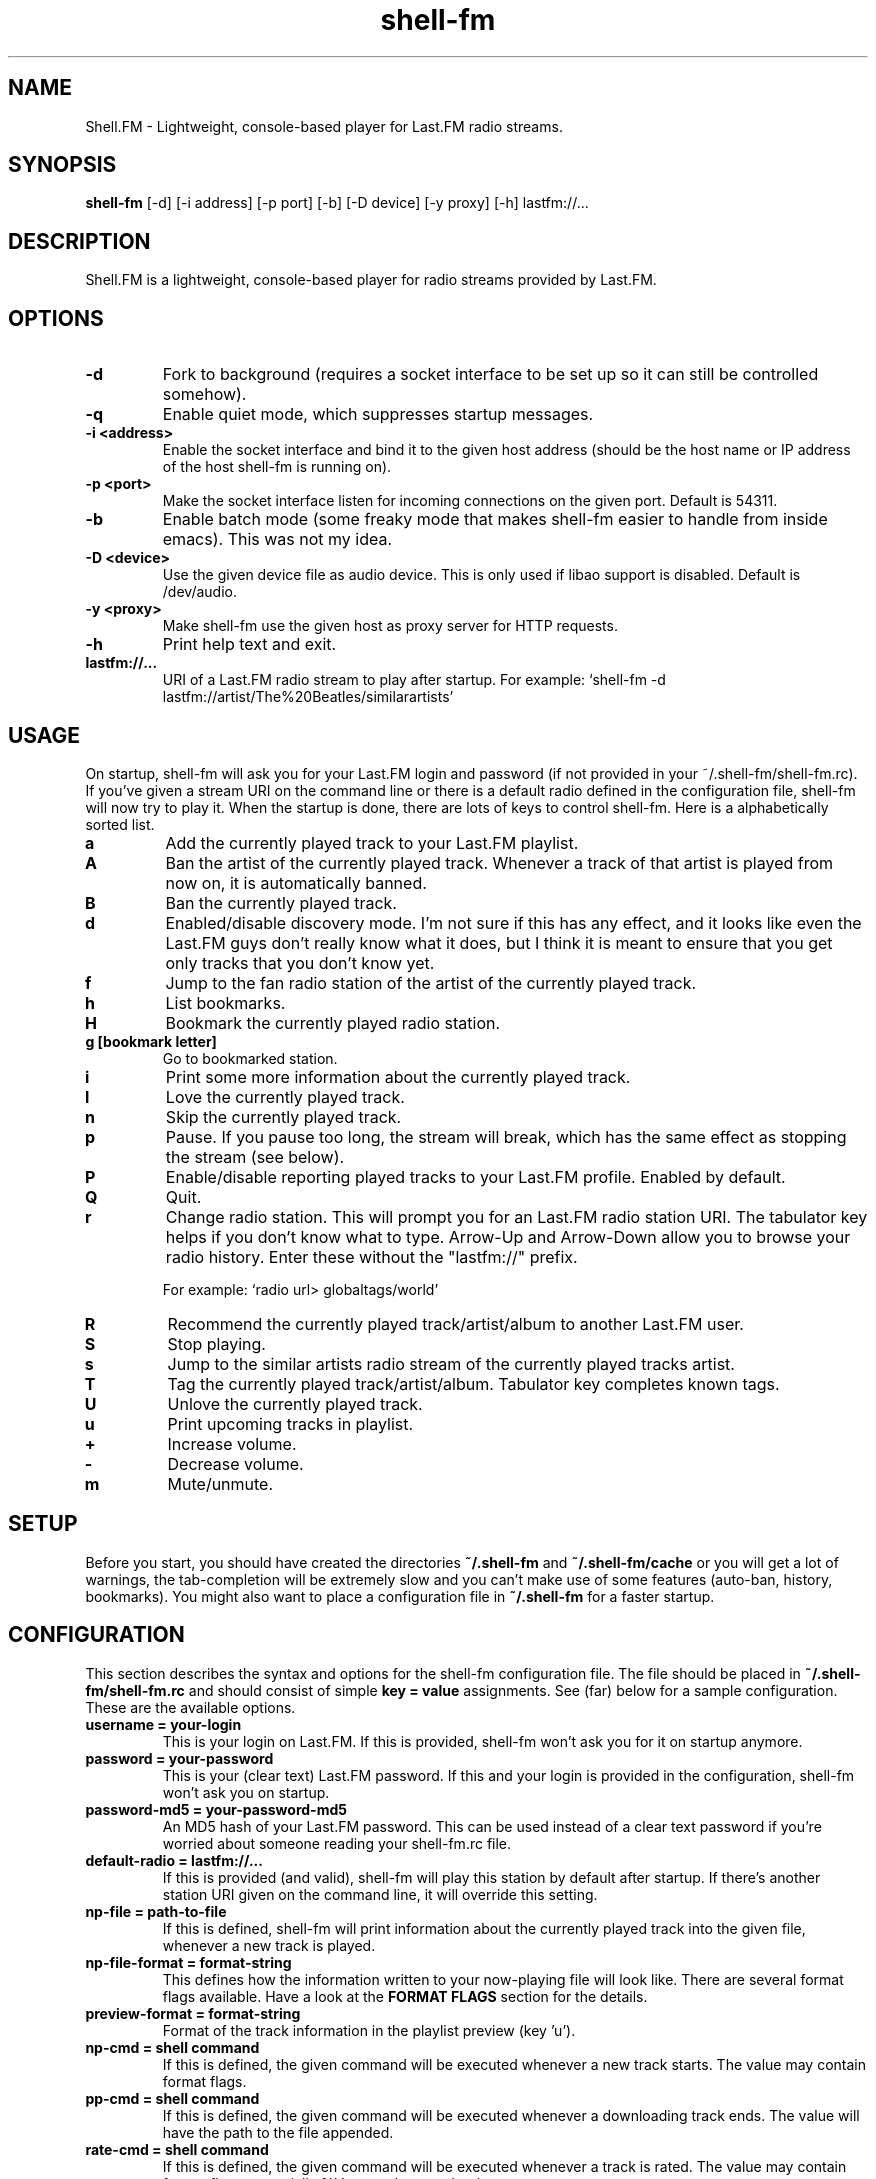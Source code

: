.TH "shell-fm" 1
.SH NAME
Shell.FM \- Lightweight, console-based player for Last.FM radio streams.
.SH SYNOPSIS
.B shell-fm
[-d] [-i address] [-p port] [-b] [-D device] [-y proxy] [-h] lastfm://...
.SH DESCRIPTION
Shell.FM is a lightweight, console-based player for radio streams provided by
Last.FM.
.SH OPTIONS
.TP
.B \-d
Fork to background (requires a socket interface to be set up so it can still be
controlled somehow).
.TP
.B \-q
Enable quiet mode, which suppresses startup messages.
.TP
.B \-i <address>
Enable the socket interface and bind it to the given host address (should be
the host name or IP address of the host shell-fm is running on).
.TP
.B \-p <port>
Make the socket interface listen for incoming connections on the given port.
Default is 54311.
.TP
.B \-b
Enable batch mode (some freaky mode that makes shell-fm easier to handle from
inside emacs). This was not my idea.
.TP
.B \-D <device>
Use the given device file as audio device. This is only used if libao support
is disabled. Default is /dev/audio.
.TP
.B \-y <proxy>
Make shell-fm use the given host as proxy server for HTTP requests.
.TP
.B \-h
Print help text and exit.
.TP
.B lastfm://...
URI of a Last.FM radio stream to play after startup.
For example: `shell-fm -d lastfm://artist/The%20Beatles/similarartists'
.SH USAGE
On startup, shell-fm will ask you for your Last.FM login and password
(if not
provided in your ~/.shell-fm/shell-fm.rc). If you've given a stream URI on the
command line or there is a default radio defined in the configuration file,
shell-fm will now try to play it. When the startup is done, there are lots of
keys to control shell-fm. Here is a alphabetically sorted list.
.TP
.B a
Add the currently played track to your Last.FM playlist.
.TP
.B A
Ban the artist of the currently played track. Whenever a track of that artist
is played from now on, it is automatically banned.
.TP
.B B
Ban the currently played track.
.TP
.B d
Enabled/disable discovery mode. I'm not sure if this has any effect, and it
looks like even the Last.FM guys don't really know what it does, but I think it
is meant to ensure that you get only tracks that you don't know yet.
.TP
.B f
Jump to the fan radio station of the artist of the currently played track.
.TP
.B h
List bookmarks.
.TP
.B H
Bookmark the currently played radio station.
.TP
.B g [bookmark letter]
Go to bookmarked station.
.TP
.B i
Print some more information about the currently played track.
.TP
.B l
Love the currently played track.
.TP
.B n
Skip the currently played track.
.TP
.B p
Pause. If you pause too long, the stream will break, which has the same effect
as stopping the stream (see below).
.TP
.B P
Enable/disable reporting played tracks to your Last.FM profile. Enabled by default.
.TP
.B Q
Quit.
.TP
.B r
Change radio station. This will prompt you for an Last.FM radio station URI.
The tabulator key helps if you don't know what to type. Arrow-Up and Arrow-Down
allow you to browse your radio history. Enter these without the
"lastfm://" prefix.
.RS
.PP
For example: `radio url> globaltags/world'
.RE
.TP
.B R
Recommend the currently played track/artist/album to another Last.FM user.
.TP
.B S
Stop playing.
.TP
.B s
Jump to the similar artists radio stream of the currently played tracks artist.
.TP
.B T
Tag the currently played track/artist/album. Tabulator key completes known
tags.
.TP
.B U
Unlove the currently played track.
.TP
.B u
Print upcoming tracks in playlist.
.TP
.B +
Increase volume.
.TP
.B -
Decrease volume.
.TP
.B m
Mute/unmute.
.PP
.SH SETUP
Before you start, you should have created the directories
.B ~/.shell-fm
and
.B ~/.shell-fm/cache
or you will get a lot of warnings, the tab-completion will be extremely
slow and you can't make use of some features (auto-ban, history, bookmarks).
You might also want to place a configuration file in
.B ~/.shell-fm
for a faster startup.
.SH CONFIGURATION
This section describes the syntax and options for the shell-fm configuration
file. The file should be placed in
.B ~/.shell-fm/shell-fm.rc
and should consist of simple
.B key = value
assignments.
See (far) below for a sample configuration. These are the available options.
.TP
.B username = your-login
This is your login on Last.FM. If this is provided, shell-fm won't ask you for
it on startup anymore.
.TP
.B password = your-password
This is your (clear text) Last.FM password. If this and your login is provided
in the configuration, shell-fm won't ask you on startup.
.TP
.B password-md5 = your-password-md5
An MD5 hash of your Last.FM password. This can be used instead of a clear text
password if you're worried about someone reading your shell-fm.rc file.
.TP
.B default-radio = lastfm://...
If this is provided (and valid), shell-fm will play this station by default
after startup. If there's another station URI given on the command line, it
will override this setting.
.TP
.B np-file = path-to-file
If this is defined, shell-fm will print information about the currently played
track into the given file, whenever a new track is played.
.TP
.B np-file-format = format-string
This defines how the information written to your now-playing file will look
like. There are several format flags available. Have a look at the
.B FORMAT FLAGS
section for the details.
.TP
.B preview-format = format-string
Format of the track information in the playlist preview (key 'u').
.TP
.B np-cmd = shell command
If this is defined, the given command will be executed whenever a new track
starts. The value may contain format flags.
.TP
.B pp-cmd = shell command
If this is defined, the given command will be executed whenever a downloading
track ends. The value will have the path to the file appended.
.TP
.B rate-cmd = shell command
If this is defined, the given command will be executed whenever a track is rated.
The value may contain format flags, especially %V to get the actual rating.
.TP
.B ?-color = color
This allows you to color format elements. The
.B ?
may be the letter of any format flag (without percent). The color is just a
normal shell color code matching "[01];3[0-7]". Whenever the format element is
printed to the console, it will have the given color. Have a look at the
.B COLORS
section for a list.
.TP
.B daemon = something
If this is set to something, shell-fm will start in daemon mode by default.
Starting with -d as command line option will disable daemon mode.
.TP
.B quiet = something
If this is set to something, shell-fm will start in quiet mode by default.
Starting with -q as command line option will disable quiet mode.
.TP
.B key0x?? = shell command
This allows you to bind shell commands to free keys (keys that are not used by
shell-fm, check the
.B USAGE
section above for a list).
.B ??
should be the hex code of the ASCII code of the key. The command you assign
will be evaluated (check the
.B FORMAT FLAGS
section) and executed then. This "feature" allows you to implement own
features, like fetching and printing the lyrics of the currently played track,
etc. If you have a cool idea or even a working script, I'd be happy if you let
me know.
.TP
.B bind = host
This specifies the network interface you want shell-fm to bind to.
.B host
should be the host name or an IP address of host shell-fm is running on.
shell-fm will open a port (see the
.B port
option below) on the specified interface which you can connect to to control
shell-fm remotely (or from local scripts, see
.B key0x??
above). Check the
.B NETWORK INTERFACE COMMANDS
section below for a list of known commands.
.B NOTE:
The network interface has no user authentication, so anyone with access to your
network/host can control shell-fm. Use it only if you really need to control
shell-fm over a network. Otherwise use the UNIX socket interface (see below).
.TP
.B unix = path
If this is set to a proper path, on that path a UNIX socket will be created for
local "remote" control. This socket interface takes the same commands as the
TCP socket interface (see above).
.TP
.B port = port-number
With this option you can change the port shell-fm will listen on (if
.B bind
is specified). Default is 54311.
.TP
.B extern = shell command
This allows you to specify an external program or script as player for the
streams. If given, shell-fm will run the command and pipe the MP3 stream into
it, instead of playing the stream itself. For example,
.B extern = madplay -Q -
works very fine. This option is meant as a work-around for architectures that
shell-fm doesn't work completly profectly on.
.TP
.B proxy = proxy server
This allows you to specify a proxy server for the HTTP requests.
.TP
.B expiry = some-number
This defines the number of seconds until a cached page expires. The default is
86400 seconds (24 hours). You shouldn't set a very low value here, since the
Last.FM server often are very slow. This mostly affects the prompts (radio
prompt, tag prompt, ...), since shell-fm fetches some feeds to get values for
the tab-completion.
.TP
.B device = path
Path to the audio device to use (see
.B -D
command line option).
.TP
.B title-format = format-string
This is the format of the track string that is printed to the console for every
track played. Default is 'Now playing "%t" by %a.'.
.TP
.B minimum = percentage
With this option you can change the minimum duration a track must have been
played to be scrobbled (in percent, but without the % sign). For example, if
this option is set to 75, the track will not be scrobbled if it has not been
played for at least 75% of its total duration. If you skip or stop the track
before it has been played for 75%, it will not be scrobbled. Default is 50%, as
specified in the scrobbling protocol version 1.2.
.TP
.B delay-change = something
If this is set to anything, and you change the station with 'r', 's' or 'f',
the station-change will be delayed until the currently played track finishes or
is skipped. Also they key 'q' will initialize a delayed quit, so after the
currently played track shell-fm will exit. 'Q' (uppercase) still quits
immediately.
.TP
.B screen-format = format-string
If this is set, shell-fm will check if the terminal it's running in is a screen
session ($TERM is "screen") and set the screen windows title to the formatted
string to be seen on $ESCAPE+w or $ESCAPE+".
.TP
.B term-format = format-string
Works like screen-format, but sets the x-terminals window title.
.TP
.B download = format-string
If this is set to a valid path (may contain format flags), and the played track
is free, it is saved at the given place.
.TP
.B gap = seconds
If this is set to a number, shell-fm will wait that amount of seconds between
tracks.
.TP
.B discovery = something
Enable discovery mode by default.
.TP
.B stream-timeout = seconds
Users reported that in some regions in the world, Last.FM servers sometimes
pretend to stream a track but then don't send anything, which makes shell-fm
hang forever waiting for the track data. If you have that problem, use this
option to define a stream timeout. When shell-fm is waiting for stream data, it
will wait that many seconds and then skip to the next track.
.TP
.B no-rtp = something
Start with RTP disabled.
.TP
.B volume-update = format string
If set, prints the formatted message when volume is changed. See format flags below, especially
.B
%v
and
.B
%b
.
.SH FORMAT FLAGS
There are several format flags allowed for some options. Here is the list.
.TP
.B %a
Artist name.
.TP
.B %t
Track title.
.TP
.B %l
Album name.
.TP
.B %I
URL of the album image.
.TP
.B %d
Track duration in seconds.
.TP
.B %f
Track duration formatted as 'min:sec'.
.TP
.B %s
Station name.
.TP
.B %S
Station URL.
.TP
.B %A
URL of the artists page on Last.FM.
.TP
.B %L
URL of the albums page on Last.FM.
.TP
.B %T
URL of the tracks page on Last.FM.
.TP
.B %R
Remaining seconds of the played track.
.TP
.B %r
Remaining time of the played track, formatted as 'min:sec'.
.TP
.B %v
Volume level, formatted as 'xx%'.
.TP
.B %b
Absolute volume (0-64).
.TP
.B %V
Rating of the current track
('L' loved, 'B' banned, 'S' skipped or empty).
.TP
.B
%p
Is replaced with the player status, PLAYING, PAUSED or STOPPED.
.TP
.B %~
Environment variable $HOME.
.TP
.B %%
A %.
.TP
.B 
.SH COLORS
.TP
.B 0;30
Black (not very useful).
.TP
.B 1;30
Dark gray.
.TP
.B 0;31
Red.
.TP
.B 1;31
Light red.
.TP
.B 0;32
Green.
.TP
.B 1;32
Light green.
.TP
.B 0;33
Dark yellow/brown.
.TP
.B 1;33
Yellow.
.TP
.B 0;34
Blue.
.TP
.B 1;34
Light blue.
.TP
.B 0;35
Violet.
.TP
.B 1;35
Pink.
.TP
.B 0;36
Turquoise.
.TP
.B 1;36
Cyan.
.TP
.B 0;37
Gray.
.TP
.B 1;37
White.
.SH NETWORK INTERFACE COMMANDS
This section describes the commands shell-fm's network interface knows. To use
the interface, you must provide a valid value to the
.B bind
option in your configuration or use the
.B -i
option on the command line. Then you can connect the specified port (54311 by
default) and send one command at a time.  This is a list of the known commands.
.TP
.B play lastfm://...
Play the given stream.
.TP
.B love
Love the currently played track.
.TP
.B unlove
Unlove the currently played track.
.TP
.B ban
Ban the currently played track.
.TP
.B skip
Skip the currently played track.
.TP
.B quit
Quit.
.TP
.B info some-format-string
Evaluate the given format string (check the
.B FORMAT FLAGS
section) and return the formatted information.
.TP
.B pause
Pause.
.TP
.B discovery
Toggle discovery mode on/off.
.TP
.B rtp
Toggle RTP (scrobbling) on/off. Returns "RTP ON" or "RTP OFF" to indicate status.
.TP
.B tag-artist some-comma-separated-tags
Tag the artist of the currently played track.
.TP
.B tag-album some-comma-separated-tags
Tag the album of the currently played track.
.TP
.B tag-track some-comma-separated-tags
Tag the currently played track.
.TP
.B artist-tags
Returns the tags of the currently played tracks artist.
.TP
.B album-tags
Returns the tags of the currently played tracks album.
.TP
.B track-tags
Returns the tags of the currently played track.
.TP
.B stop
Stop stream.
.TP
.B volume-up
Increment volume by 1.
.TP
.B volume-down
Decrement volume by 1.
.TP
.B volume 32
Set volume. Volume may be a number between 0 and 64.
.TP
.B volume %50
Set percental volume. %50 is 32, %100 is 64 and so on.
.TP
.B volume [+-]10
Adjust absolute volume. "volume +1" is the same as "volume-up" and "volume -1"
is the same as "volume-down".
All volumes return the absolute volume (0-64).
.TP
.B
status
Returns the player status, PLAYING, PAUSED or STOPPED.
.TP
.B detach
Detaches from the network interface. Use this to cleanly close your session.
.SH FILES
This section describes the meanings of the files in $HOME/.shell-fm/. The base
directory can be overriden by setting the environment variable $SHELL_FM_HOME
to another directory.
.TP
.B autoban
This file contains the auto-banned artists.
.TP
.B bookmarks
This file contains the bookmarked stations in the format "[digit] = [url]".
.TP
.B cache/
This directory contains cached sites fetched from Last.FM for faster tab-completion etc.
.TP
.B i-template
If this file exists, it will be used as a template for the output of 'i'. It
may contain usual format flags.
.TP
.B radio-history
The radio stations you have listened to. The history is used for the radio prompt.
.TP
.B scrobble-cache
If Shell.FM can't scrobble the data of a track for any reason before you quit,
it stores the track data in here and it will try to submit the tracks the next
time it is run.
.TP
.B shell-fm.rc
Your configuration file as described above.
.SH EXAMPLES
.TP
.B  Sample Configuration for shell-fm.rc
.PP
.RS
.nf
# shell-fm.rc example
username = shellfmlover
password = CheckFileIsOnlyReadableByOwner
default-radio = lastfm://user/shellfmlover/playlist
np-file = /home/shellfmlover/.shell-fm/nowplaying
np-file-format = %t:%a:%S:%A
minimum = 80
delay-change = true
.fi
.RE
.TP
.B shell-fm-*.*/scripts/
Includes examples of using the network interface plus a color printing script to help with choosing colors.
.TP
.B URL FORMAT
.PP
.RS
.nf
lastfm://user/$USER/personal
lastfm://user/$USER/mix
lastfm://user/$USER/recommended
lastfm://user/$USER/neighbours
lastfm://user/$USER/friends
lastfm://artist/$ARTIST/similarartists
lastfm://artist/$ARTIST/fans
lastfm://tag/$TAG1*$TAG2*$TAG3
.fi
.SH BUGS
Please send bug reports to <shell-fm@nex.scrapping.cc>.
.SH COPYRIGHT
Copyright (C) 2006-2010 by Jonas Kramer.
Published under the terms of the GNU General Public License.

